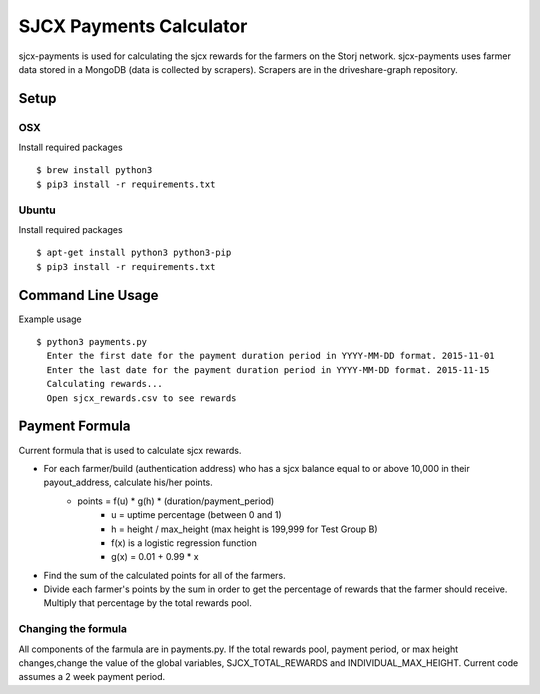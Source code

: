 ========================
SJCX Payments Calculator
========================

sjcx-payments is used for calculating the sjcx rewards for the farmers on the Storj network. sjcx-payments uses farmer data stored in a MongoDB (data is collected by scrapers). Scrapers are in the driveshare-graph repository. 


Setup
=====

OSX
---
Install required packages
::
	$ brew install python3
	$ pip3 install -r requirements.txt

Ubuntu
------
Install required packages
::
	$ apt-get install python3 python3-pip
	$ pip3 install -r requirements.txt 


Command Line Usage
================== 

Example usage
::
	$ python3 payments.py 
	  Enter the first date for the payment duration period in YYYY-MM-DD format. 2015-11-01
	  Enter the last date for the payment duration period in YYYY-MM-DD format. 2015-11-15
	  Calculating rewards...
	  Open sjcx_rewards.csv to see rewards

Payment Formula
===============

Current formula that is used to calculate sjcx rewards. 

* For each farmer/build (authentication address) who has a sjcx balance equal to or above 10,000 in their payout_address, calculate his/her points.
	* points = f(u) * g(h) * (duration/payment_period) 
		* u = uptime percentage (between 0 and 1)
		* h = height / max_height (max height is 199,999 for Test Group B)
		* f(x) is a logistic regression function 
		* g(x) = 0.01 + 0.99 * x
* Find the sum of the calculated points for all of the farmers. 
* Divide each farmer's points by the sum in order to get the percentage of rewards that the farmer should receive. Multiply that percentage by the total rewards pool. 

Changing the formula
--------------------
All components of the farmula are in payments.py. If the total rewards pool, payment period, or max height changes,change the value of the global variables, SJCX_TOTAL_REWARDS and INDIVIDUAL_MAX_HEIGHT. Current code assumes a 2 week payment period. 


